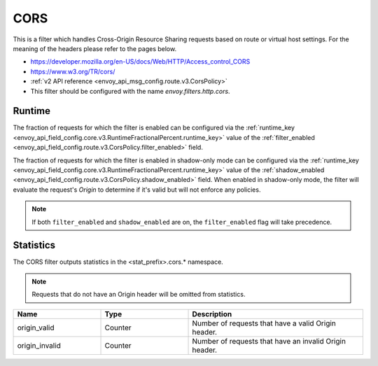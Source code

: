 .. _config_http_filters_cors:

CORS
====

This is a filter which handles Cross-Origin Resource Sharing requests based on route or virtual host settings.
For the meaning of the headers please refer to the pages below.

* https://developer.mozilla.org/en-US/docs/Web/HTTP/Access_control_CORS
* https://www.w3.org/TR/cors/
* :ref:`v2 API reference <envoy_api_msg_config.route.v3.CorsPolicy>`
* This filter should be configured with the name *envoy.filters.http.cors*.

.. _cors-runtime:

Runtime
-------
The fraction of requests for which the filter is enabled can be configured via the :ref:`runtime_key
<envoy_api_field_config.core.v3.RuntimeFractionalPercent.runtime_key>` value of the :ref:`filter_enabled
<envoy_api_field_config.route.v3.CorsPolicy.filter_enabled>` field.

The fraction of requests for which the filter is enabled in shadow-only mode can be configured via
the :ref:`runtime_key <envoy_api_field_config.core.v3.RuntimeFractionalPercent.runtime_key>` value of the
:ref:`shadow_enabled <envoy_api_field_config.route.v3.CorsPolicy.shadow_enabled>` field. When enabled in
shadow-only mode, the filter will evaluate the request's *Origin* to determine if it's valid but
will not enforce any policies.

.. note::

  If both ``filter_enabled`` and ``shadow_enabled`` are on, the ``filter_enabled``
  flag will take precedence.

.. _cors-statistics:

Statistics
----------

The CORS filter outputs statistics in the <stat_prefix>.cors.* namespace.

.. note::
  Requests that do not have an Origin header will be omitted from statistics.

.. csv-table::
  :header: Name, Type, Description
  :widths: 1, 1, 2

  origin_valid, Counter, Number of requests that have a valid Origin header.
  origin_invalid, Counter, Number of requests that have an invalid Origin header.
